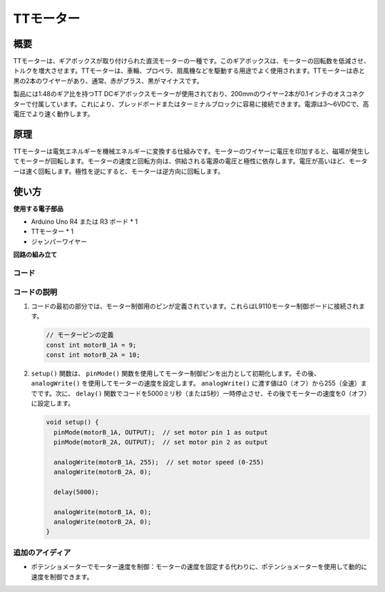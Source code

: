 .. _cpn_ttmotor:

TTモーター
==========================

.. image:: img/29_tt_motor.jpg
    :width: 400
    :align: center

.. raw:: html
    
    <br/>

概要
---------------------------
TTモーターは、ギアボックスが取り付けられた直流モーターの一種です。このギアボックスは、モーターの回転数を低減させ、トルクを増大させます。TTモーターは、車輪、プロペラ、扇風機などを駆動する用途でよく使用されます。TTモーターは赤と黒の2本のワイヤーがあり、通常、赤がプラス、黒がマイナスです。

製品には1:48のギア比を持つTT DCギアボックスモーターが使用されており、200mmのワイヤー2本が0.1インチのオスコネクターで付属しています。これにより、ブレッドボードまたはターミナルブロックに容易に接続できます。電源は3〜6VDCで、高電圧でより速く動作します。

原理
---------------------------
TTモーターは電気エネルギーを機械エネルギーに変換する仕組みです。モーターのワイヤーに電圧を印加すると、磁場が発生してモーターが回転します。モーターの速度と回転方向は、供給される電源の電圧と極性に依存します。電圧が高いほど、モーターは速く回転します。極性を逆にすると、モーターは逆方向に回転します。

使い方
---------------------------

**使用する電子部品**

- Arduino Uno R4 または R3 ボード * 1
- TTモーター * 1
- ジャンパーワイヤー

**回路の組み立て**

.. image:: img/29_tt_motor_circuit.png
    :width: 400
    :align: center

.. raw:: html
    
    <br/><br/>   

コード
^^^^^^^^^^^^^^^^^^^^

.. raw:: html
    
    <iframe src=https://create.arduino.cc/editor/sunfounder01/045d66e3-280d-4ef8-aa96-a1770ade414f/preview?embed style="height:510px;width:100%;margin:10px 0" frameborder=0></iframe>


.. raw:: html

   <video loop autoplay muted style = "max-width:100%">
      <source src="../_static/video/basic/29-component_ttmotor.mp4"  type="video/mp4">
      ご使用のブラウザはこのビデオタグに対応していません。
   </video>
   <br/><br/>  

コードの説明
^^^^^^^^^^^^^^^^^^^^

1. コードの最初の部分では、モーター制御用のピンが定義されています。これらはL9110モーター制御ボードに接続されます。

   .. code-block:: arduino
   
      // モーターピンの定義
      const int motorB_1A = 9;
      const int motorB_2A = 10;

2. ``setup()`` 関数は、 ``pinMode()`` 関数を使用してモーター制御ピンを出力として初期化します。その後、 ``analogWrite()`` を使用してモーターの速度を設定します。 ``analogWrite()`` に渡す値は0（オフ）から255（全速）までです。次に、 ``delay()`` 関数でコードを5000ミリ秒（または5秒）一時停止させ、その後でモーターの速度を0（オフ）に設定します。

   .. code-block:: arduino
   
      void setup() {
        pinMode(motorB_1A, OUTPUT);  // set motor pin 1 as output
        pinMode(motorB_2A, OUTPUT);  // set motor pin 2 as output
   
        analogWrite(motorB_1A, 255);  // set motor speed (0-255)
        analogWrite(motorB_2A, 0);
   
        delay(5000);
   
        analogWrite(motorB_1A, 0);  
        analogWrite(motorB_2A, 0);
      }

追加のアイディア
^^^^^^^^^^^^^^^^^^^^

- ポテンショメーターでモーター速度を制御：モーターの速度を固定する代わりに、ポテンショメーターを使用して動的に速度を制御できます。
